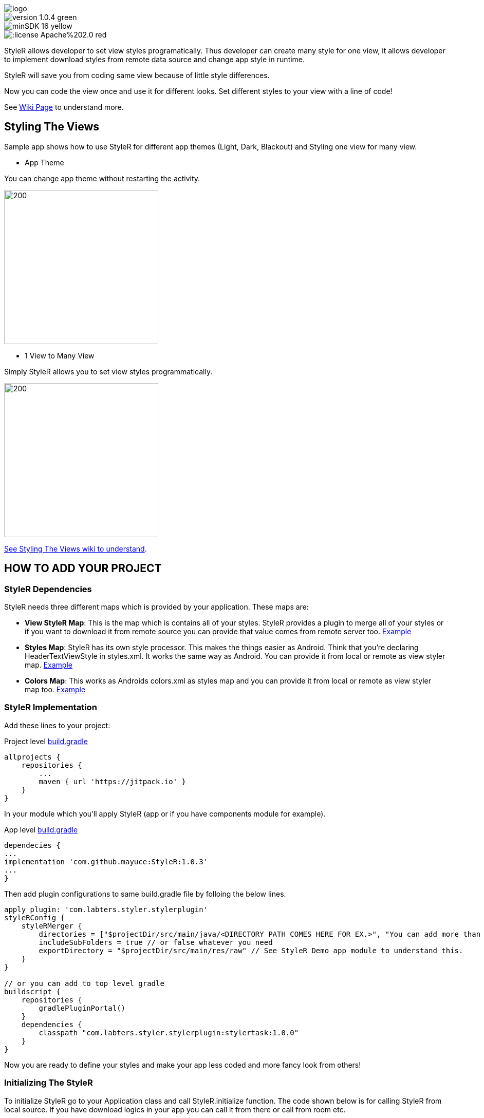 image::images/logo.png[]

image::https://img.shields.io/badge/version-1.0.4-green.svg[]
image::https://img.shields.io/badge/minSDK-16-yellow.svg[]
image::https://img.shields.io/:license-Apache%202.0-red.svg[]

StyleR allows developer to set view styles programatically. Thus developer can create many style for one view, it allows developer to implement download styles from remote data source and change app style in runtime.

StyleR will save you from coding same view because of little style differences.

Now you can code the view once and use it for different looks. Set different styles to your view with a line of code!

See link:https://github.com/mayuce/StyleR/wiki[Wiki Page] to understand more.

## Styling The Views

Sample app shows how to use StyleR for different app themes (Light, Dark, Blackout) and Styling one view for many view.

* App Theme

You can change app theme without restarting the activity.

image::images/styler.gif[200,300]

* 1 View to Many View

Simply StyleR allows you to set view styles programmatically.

image::images/styler_sample.gif[200,300]

link:https://github.com/mayuce/StyleR/wiki/2.-Styling-The-Views[See Styling The Views wiki to understand].

## HOW TO ADD YOUR PROJECT

### StyleR Dependencies

StyleR needs three different maps which is provided by your application. These maps are:

* *View StyleR Map*: This is the map which is contains all of your styles. StyleR provides a plugin to merge all of your styles or if you want to download
it from remote source you can provide that value comes from remote server too.
link:https://github.com/mayuce/StyleR/blob/master/app/src/main/res/raw/styler.json[Example]

* *Styles Map*: StyleR has its own style processor. This makes the things easier as Android. Think that you're declaring HeaderTextViewStyle in styles.xml. It works the same way as Android. You can provide it from local or remote as view styler map.
link:https://github.com/mayuce/StyleR/blob/master/app/src/main/res/raw/styles.json[Example]

* *Colors Map*: This works as Androids colors.xml as styles map and you can provide it from local or remote as view styler map too.
link:https://github.com/mayuce/StyleR/blob/master/app/src/main/res/raw/colors.json[Example]

### StyleR Implementation

Add these lines to your project:

Project level link:https://github.com/mayuce/StyleR/blob/master/build.gradle[build.gradle]
```java
allprojects {
    repositories {
        ...
        maven { url 'https://jitpack.io' }
    }
}
```

In your module which you'll apply StyleR (app or if you have components module for example).

App level link:https://github.com/mayuce/StyleR/blob/master/app/build.gradle[build.gradle]
```java
dependecies {
...
implementation 'com.github.mayuce:StyleR:1.0.3'
...
}
```

Then add plugin configurations to same build.gradle file by folloing the below lines.

```java
apply plugin: 'com.labters.styler.stylerplugin'
styleRConfig {
    styleRMerger {
        directories = ["$projectDir/src/main/java/<DIRECTORY PATH COMES HERE FOR EX.>", "You can add more than one directory and it doesn't have to be in project dir."]
        includeSubFolders = true // or false whatever you need
        exportDirectory = "$projectDir/src/main/res/raw" // See StyleR Demo app module to understand this.
    }
}

// or you can add to top level gradle
buildscript {
    repositories {
        gradlePluginPortal()
    }
    dependencies {
        classpath "com.labters.styler.stylerplugin:stylertask:1.0.0"
    }
}
```

Now you are ready to define your styles and make your app less coded and more fancy look from others!

### Initializing The StyleR

To initialize StyleR go to your Application class and call StyleR.initialize function. The code shown below is for calling StyleR from 
local source. If you have download logics in your app you can call it from there or call from room etc.

```kotlin
val type = object : TypeToken<HashMap<String, List<HashMap<String, String>>>>() {}.type
val typeBasic = object : TypeToken<HashMap<String, String>>() {}.type
val typeStyle = object : TypeToken<HashMap<String, HashMap<String, String>>>() {}.type
StyleRProvider.initialize(
 Gson().fromJson(resources.getRawTextFile(R.raw.styler), type),
 Gson().fromJson(resources.getRawTextFile(R.raw.colors), typeBasic),
 Gson().fromJson(resources.getRawTextFile(R.raw.styles), typeStyle)
 ) {
    (view as? CardView)?.setStyleR(hashMap)
    // Call your own created view binders if you have.
 }
```

link:https://github.com/mayuce/StyleR/blob/master/app/src/main/java/com/labters/stylerdemo/styler/AppStyleR.kt[See the example.]
link:https://github.com/mayuce/StyleR/blob/master/app/src/main/java/com/labters/stylerdemo/StyleRApp.kt[See the application class.]

### Applying The StyleR

You can apply StyleR each view of your module. But what I suggest is create your own views under a folder which is shown in
link:https://github.com/mayuce/StyleR/tree/master/app/src/main/java/com/labters/stylerdemo/components/sampleview[*app module*].

After creating your styles, click make to project and it'll export styler.json resource to defined export directory. StyleR plug-in creates this
styler.json file. If you don't have any json file the plugin will fail your build.

Apply StyleR in your BaseView class or apply it by redeclaring the function wherever you want to call as 

StyleR.applyStyle(ROOT VIEW OF GROUP, NAME OF THE VIEW STYLE)

```kotlin
StyleR.applyStyle(binding.root, "${javaClass.simpleName}${AppStatics.appColor.key}")
// THIS MEANS
// StyleR.applyStyle(binding.root, "SimpleView")
// StyleR.applyStyle(binding.root, "SimpleView.Dark")
// StyleR.applyStyle(binding.root, "SimpleView.Blackout")
```

## What Else Can You Add?

StyleR comes with function which is each developer contribute by their own functions for their modules. So what is it?
By StyleR view setter scoped functions you will get the same view & property map which is StyleR has got. So you can apply your own 
styler from there.

link:https://github.com/mayuce/StyleR/blob/master/app/src/main/java/com/labters/stylerdemo/styler/AppStyleR.kt[See the example.]

Please see sample app module to understand how it using or link:https://github.com/mayuce/StyleR/wiki/3.-Attributes[see Attributes wiki].

## StyleR Attributes

link:https://github.com/mayuce/StyleR/wiki/3.-Attributes[See Attributes wiki].

If you liked my work please don't forget to *endorse* me from link:https://www.linkedin.com/in/mayuce[LinkedIn]


